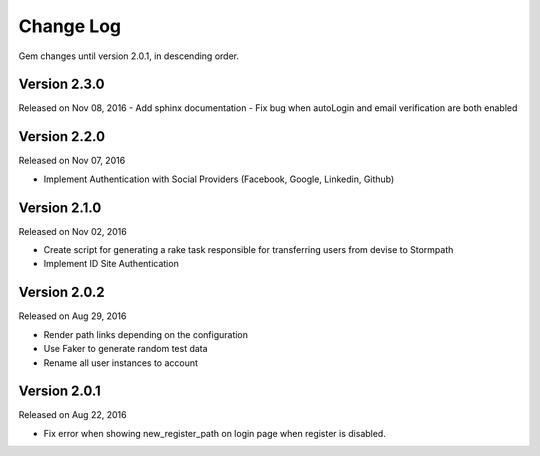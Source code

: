 .. _changelog:


Change Log
==========

Gem changes until version 2.0.1, in descending order.

Version 2.3.0
-------------
Released on Nov 08, 2016
- Add sphinx documentation
- Fix bug when autoLogin and email verification are both enabled


Version 2.2.0
-------------
Released on Nov 07, 2016

- Implement Authentication with Social Providers (Facebook, Google, Linkedin, Github)

Version 2.1.0
-------------
Released on Nov 02, 2016

- Create script for generating a rake task responsible for transferring users from devise to Stormpath
- Implement ID Site Authentication

Version 2.0.2
-------------
Released on Aug 29, 2016

- Render path links depending on the configuration
- Use Faker to generate random test data
- Rename all user instances to account

Version 2.0.1
-------------
Released on Aug 22, 2016

- Fix error when showing new_register_path on login page when register is disabled.
